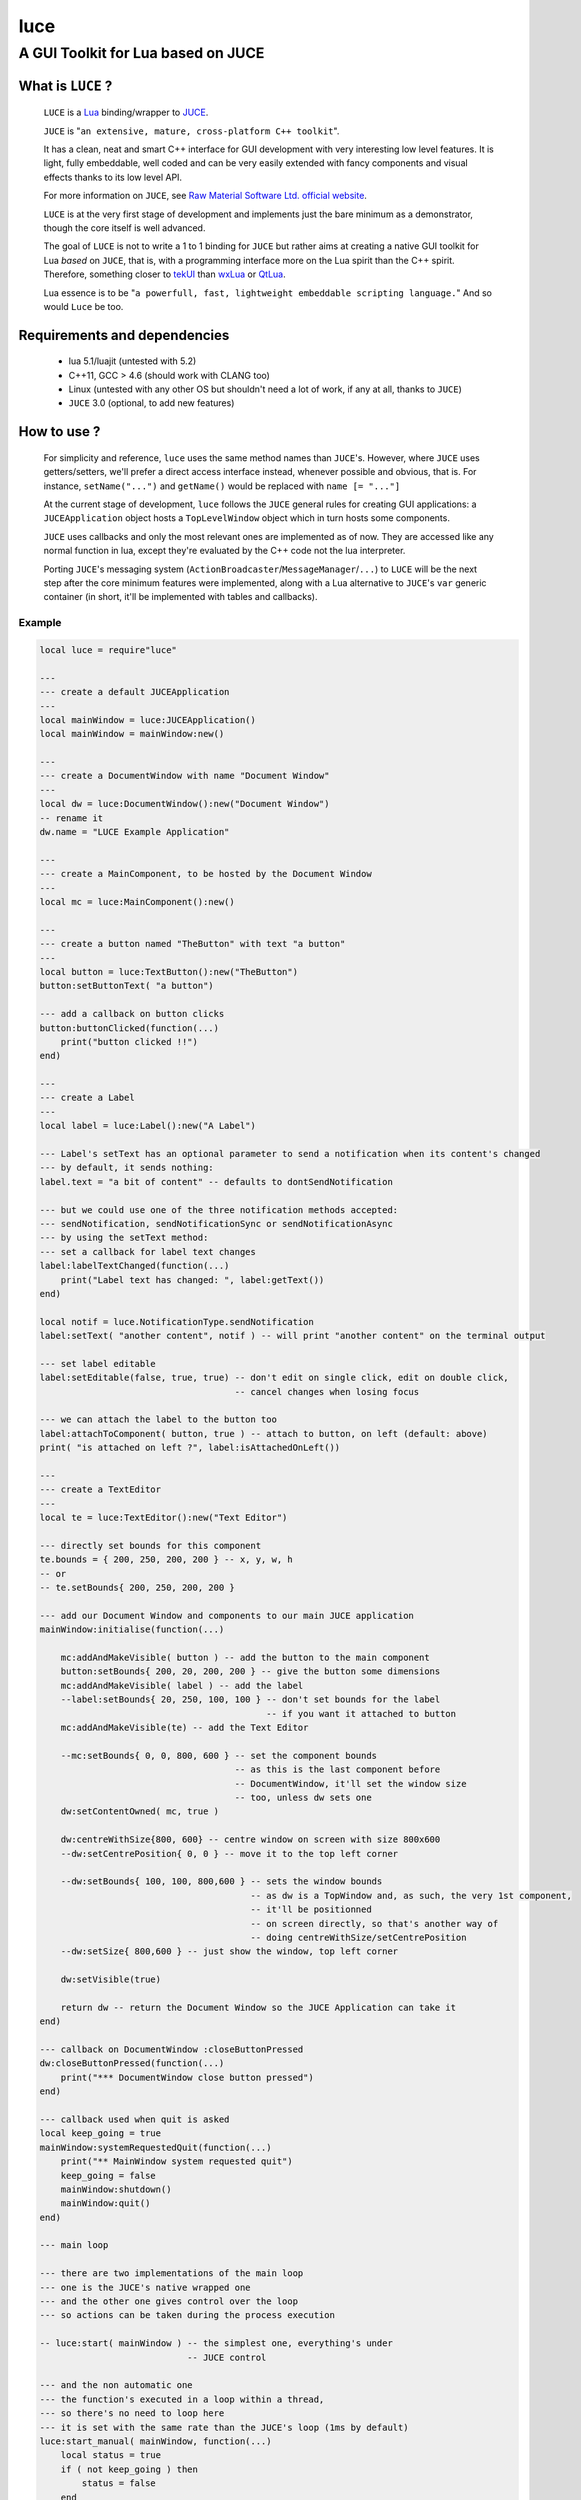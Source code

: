 ====
luce
====
-----------------------------------
A GUI Toolkit for Lua based on JUCE
-----------------------------------


What is ``LUCE`` ?
==================

    ``LUCE`` is a `Lua <http://lua.org>`_ binding/wrapper to `JUCE <http://www.juce.com>`_.
        
    ``JUCE`` is "``an extensive, mature, cross-platform C++ toolkit``". 
    
    It has a clean, neat and smart C++ interface for GUI development with very
    interesting low level features. It is light, fully embeddable, well coded
    and can be very easily extended with fancy components and visual effects
    thanks to its low level API.

    For more information on ``JUCE``, see `Raw Material Software Ltd. official website
    <http://www.juce.com>`_.

    ``LUCE`` is at the very first stage of development and implements just the bare
    minimum as a demonstrator, though the core itself is well advanced.
    
    The goal of ``LUCE`` is not to write a 1 to 1 binding for ``JUCE`` but
    rather aims at creating a native GUI toolkit for Lua *based* on ``JUCE``,
    that is, with a programming interface more on the Lua spirit than the C++
    spirit.
    Therefore, something closer 
    to `tekUI <http://tekui.neoscientists.org>`_ 
    than `wxLua <http://wxlua.sourceforge.net>`_ 
    or `QtLua <http://www.nongnu.org/libqtlua>`_.

    Lua essence is to be "``a powerfull, fast, lightweight embeddable scripting language.``"
    And so would ``Luce`` be too.

    
Requirements and dependencies
=============================

    * lua 5.1/luajit (untested with 5.2)

    * C++11, GCC > 4.6 (should work with CLANG too)

    * Linux (untested with any other OS but shouldn't need a lot of work, if
      any at all, thanks to ``JUCE``)

    * ``JUCE`` 3.0 (optional, to add new features)

How to use ?
============

    For simplicity and reference, ``luce`` uses the same method names than
    ``JUCE``'s. However, where ``JUCE`` uses getters/setters, we'll prefer a direct
    access interface instead, whenever possible and obvious, that is. For instance,
    ``setName("...")`` and ``getName()`` would be replaced with ``name [=
    "..."]``

    At the current stage of development, ``luce`` follows the ``JUCE`` general
    rules for creating GUI applications: a ``JUCEApplication`` object hosts a
    ``TopLevelWindow`` object which in turn hosts some components.

    ``JUCE`` uses callbacks and only the most relevant ones are implemented as of now.
    They are accessed like any normal function in lua, except they're evaluated
    by the C++ code not the lua interpreter.

    Porting ``JUCE``'s messaging system (``ActionBroadcaster``/``MessageManager``/``...``) to
    ``LUCE`` will be the next step after the core minimum features were
    implemented, along with a Lua alternative to ``JUCE``'s ``var`` generic
    container (in short, it'll be implemented with tables and callbacks).

Example
-------

.. code:: lua
   
    local luce = require"luce"
   
    ---
    --- create a default JUCEApplication
    ---
    local mainWindow = luce:JUCEApplication()
    local mainWindow = mainWindow:new()
   
    ---
    --- create a DocumentWindow with name "Document Window"
    ---
    local dw = luce:DocumentWindow():new("Document Window")
    -- rename it
    dw.name = "LUCE Example Application"
   
    ---
    --- create a MainComponent, to be hosted by the Document Window
    ---
    local mc = luce:MainComponent():new()
   
    ---
    --- create a button named "TheButton" with text "a button"
    ---
    local button = luce:TextButton():new("TheButton")
    button:setButtonText( "a button")
    
    --- add a callback on button clicks
    button:buttonClicked(function(...)
        print("button clicked !!")
    end)
   
    ---
    --- create a Label
    ---
    local label = luce:Label():new("A Label")
   
    --- Label's setText has an optional parameter to send a notification when its content's changed
    --- by default, it sends nothing:
    label.text = "a bit of content" -- defaults to dontSendNotification
   
    --- but we could use one of the three notification methods accepted:
    --- sendNotification, sendNotificationSync or sendNotificationAsync
    --- by using the setText method:
    --- set a callback for label text changes
    label:labelTextChanged(function(...)
        print("Label text has changed: ", label:getText())
    end)

    local notif = luce.NotificationType.sendNotification
    label:setText( "another content", notif ) -- will print "another content" on the terminal output
   
    --- set label editable
    label:setEditable(false, true, true) -- don't edit on single click, edit on double click, 
                                         -- cancel changes when losing focus
   
    --- we can attach the label to the button too                                     
    label:attachToComponent( button, true ) -- attach to button, on left (default: above)
    print( "is attached on left ?", label:isAttachedOnLeft())
   
    ---
    --- create a TextEditor
    ---
    local te = luce:TextEditor():new("Text Editor")
   
    --- directly set bounds for this component
    te.bounds = { 200, 250, 200, 200 } -- x, y, w, h
    -- or
    -- te.setBounds{ 200, 250, 200, 200 }
   
    --- add our Document Window and components to our main JUCE application
    mainWindow:initialise(function(...)

        mc:addAndMakeVisible( button ) -- add the button to the main component
        button:setBounds{ 200, 20, 200, 200 } -- give the button some dimensions
        mc:addAndMakeVisible( label ) -- add the label          
        --label:setBounds{ 20, 250, 100, 100 } -- don't set bounds for the label
                                               -- if you want it attached to button
        mc:addAndMakeVisible(te) -- add the Text Editor

        --mc:setBounds{ 0, 0, 800, 600 } -- set the component bounds
                                         -- as this is the last component before
                                         -- DocumentWindow, it'll set the window size
                                         -- too, unless dw sets one
        dw:setContentOwned( mc, true )

        dw:centreWithSize{800, 600} -- centre window on screen with size 800x600
        --dw:setCentrePosition{ 0, 0 } -- move it to the top left corner
 
        --dw:setBounds{ 100, 100, 800,600 } -- sets the window bounds
                                            -- as dw is a TopWindow and, as such, the very 1st component,
                                            -- it'll be positionned
                                            -- on screen directly, so that's another way of
                                            -- doing centreWithSize/setCentrePosition
        --dw:setSize{ 800,600 } -- just show the window, top left corner

        dw:setVisible(true)

        return dw -- return the Document Window so the JUCE Application can take it
    end)
   
    --- callback on DocumentWindow :closeButtonPressed
    dw:closeButtonPressed(function(...)
        print("*** DocumentWindow close button pressed")
    end)

    --- callback used when quit is asked
    local keep_going = true
    mainWindow:systemRequestedQuit(function(...)
        print("** MainWindow system requested quit")
        keep_going = false
        mainWindow:shutdown()
        mainWindow:quit()
    end)
   
    --- main loop
   
    --- there are two implementations of the main loop
    --- one is the JUCE's native wrapped one
    --- and the other one gives control over the loop
    --- so actions can be taken during the process execution
   
    -- luce:start( mainWindow ) -- the simplest one, everything's under 
                                -- JUCE control
    
    --- and the non automatic one
    --- the function's executed in a loop within a thread,
    --- so there's no need to loop here
    --- it is set with the same rate than the JUCE's loop (1ms by default)
    luce:start_manual( mainWindow, function(...) 
        local status = true
        if ( not keep_going ) then
            status = false
        end
        return status
    end )
    
    
    luce:shutdown() -- in any case, call this to close cleanly


Adding new ``JUCE`` classes
===========================

    There are two kinds of classes in ``LUCE``: *full* classes and *wrapper* classes.
    
    Full classes are just ``JUCE`` classes extended to be integrated with ``LUCE``,
    while wrapper classes are there to create some kind of inheritence between
    ``LUCE`` components.

    For the 1st one, see ``LLabel``, ``LTextEditor`` or ``LTextButton``, while
    the only example for the 2nd kind is ``LComponent``.

    ``LLabel``, ``LTextEditor`` and ``LTextButton`` extend their respective
    ``JUCE`` component while inheriting ``LComponent``, which in turn wraps all
    ``JUCE``'s ``Component`` base class methods.
    
    This allows simulating inheritence in ``LUCE`` components, as it wouldn't be
    possible in a simple way otherwise. Like previously said, we're not aiming
    at a 1 to 1 binding to ``JUCE``, so more complex mechanisms would be oversized
    here (unless someone knows a simple way to achieve this, of course !).

    There is a helper script, ``microparser``, which greatly simplify the job
    of creating new classes for ``LUCE``. It won't generate a new "ready to use"
    class but gives a great help by generating the class template and headers
    with all available methods and callbacks and pre-implementing them.
    The most obvious ones are fully generated.

    To add pseudo-inheritence, use the script ``create_inh.sh``:

    .. code:: sh

        create_inh.sh <LUCE_CLASS_BASE_NAME>


    which generates the ``LCLASS_inh.h`` header to be included in the class.

    Once the class is created, include it in ``luce.cpp``, ``luce.h`` and reference it in ``Main.cpp``:

    .. code:: c++

        int l_NewClass(lua_State *L) {
            Luna<LNewClass>::Register(L);
            return 1;
        }

        static const luaL_reg luce_lib [] = {
            { "NewClass", l_NewClass },
            [...]
            {NULL, NULL}
        };

 

``Luce`` development stage and future
=====================================

    ``LUCE`` is just a few days old and not really useful as it is for more
    than a demonstrator but it'll become more and more interesting while
    growing. Any help would be the most welcome so if you have C++, Lua or
    documenting skills or are just simply interested, don't hesitate to fork and
    contribute :)

    The roadmap at the moment is to add more base components and develop a
    clean, lua-like, API.

    You may also want to have a look at ``luz``, a simple demonstrator on
    remotely and dynamically creating a ``Luce`` application, a small *avant
    goût* of the forthcoming Peersuasive's smart-data oriented architecture
    ``gadokai`` (yet to be announced).


License.
========

    For open source projects, ``LUCE`` is licensed under the term of the `GPLv3
    <http://www.gnu.org/licenses/gpl-3.0.html>`_ with some parts being `AGPLv3
    <http://www.gnu.org/licenses/agpl-3.0.html>`_.
    
    For commercial projects and professional support, please contact us at

    ``contact``

    ``_at``

    ``peersuasive.com``.


.. vim:syntax=rst:filetype=rst:spelllang=en
